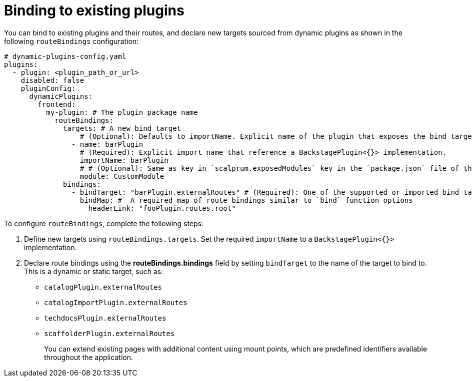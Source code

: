 :_mod-docs-content-type: PROCEDURE

[id="proc-binding-to-existing-plugins.adoc_{context}"]
= Binding to existing plugins

You can bind to existing plugins and their routes, and declare new targets sourced from dynamic plugins as shown in the following `routeBindings` configuration:

[source,yaml]
----
# dynamic-plugins-config.yaml
plugins:
  - plugin: <plugin_path_or_url>
    disabled: false
    pluginConfig:
      dynamicPlugins:
        frontend:
          my-plugin: # The plugin package name
            routeBindings:
              targets: # A new bind target
                  # (Optional): Defaults to importName. Explicit name of the plugin that exposes the bind target.
                - name: barPlugin
                  # (Required): Explicit import name that reference a BackstagePlugin<{}> implementation.
                  importName: barPlugin
                  # # (Optional): Same as key in `scalprum.exposedModules` key in the `package.json` file of the plugin.
                  module: CustomModule
              bindings:
                - bindTarget: "barPlugin.externalRoutes" # (Required): One of the supported or imported bind targets
                  bindMap: #  A required map of route bindings similar to `bind` function options
                    headerLink: "fooPlugin.routes.root"
----

To configure `routeBindings`, complete the following steps:

. Define new targets using `routeBindings.targets`. Set the required `importName` to a `BackstagePlugin<{}>` implementation.

. Declare route bindings using the *routeBindings.bindings* field by setting `bindTarget` to the name of the target to bind to. This is a dynamic or static target, such as:
+
** `catalogPlugin.externalRoutes`

** `catalogImportPlugin.externalRoutes`

** `techdocsPlugin.externalRoutes`

** `scaffolderPlugin.externalRoutes`
+
You can extend existing pages with additional content using mount points, which are predefined identifiers available throughout the application.
